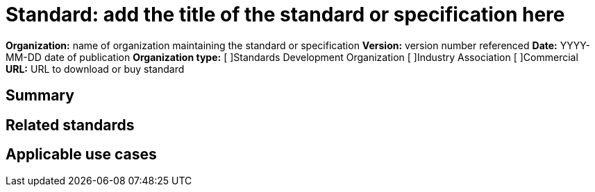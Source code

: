 = Standard: add the title of the standard or specification here

*Organization:* name of organization maintaining the standard or specification
*Version:* version number referenced
*Date:* YYYY-MM-DD date of publication
*Organization type:*
//place an "X" inside the appropriate brackets below
[ ]Standards Development Organization
[ ]Industry Association
[ ]Commercial
*URL:* URL to download or buy standard

== Summary
//summary of the standard, best to just lift the Abstract or Summary from the document itself

== Related standards
//list of other standards cataloged in this effort which are related to this standard. Link to the description document in GitHub.

== Applicable use cases
//list of Use Cases developed in this effort in which the standard plays a part. Link to the description document.
